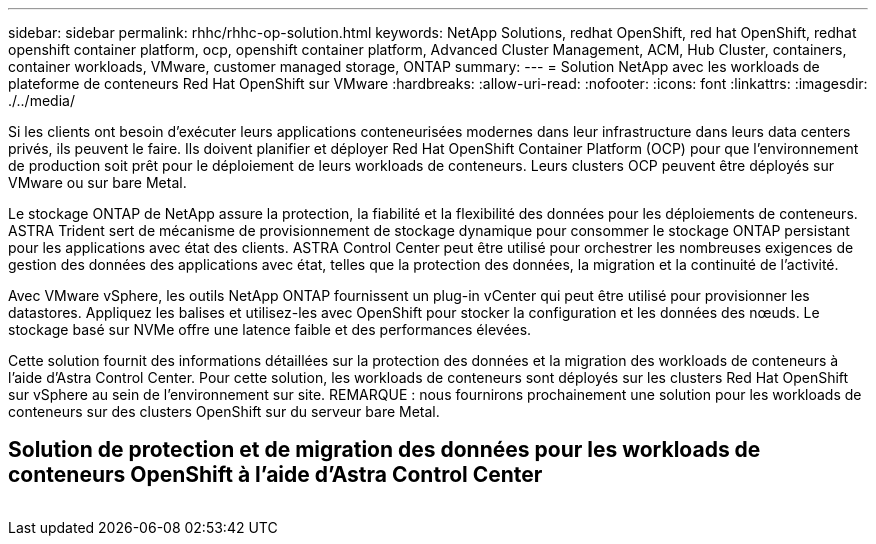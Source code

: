 ---
sidebar: sidebar 
permalink: rhhc/rhhc-op-solution.html 
keywords: NetApp Solutions, redhat OpenShift, red hat OpenShift, redhat openshift container platform, ocp, openshift container platform, Advanced Cluster Management, ACM, Hub Cluster, containers, container workloads, VMware, customer managed storage, ONTAP 
summary:  
---
= Solution NetApp avec les workloads de plateforme de conteneurs Red Hat OpenShift sur VMware
:hardbreaks:
:allow-uri-read: 
:nofooter: 
:icons: font
:linkattrs: 
:imagesdir: ./../media/


[role="lead"]
Si les clients ont besoin d'exécuter leurs applications conteneurisées modernes dans leur infrastructure dans leurs data centers privés, ils peuvent le faire. Ils doivent planifier et déployer Red Hat OpenShift Container Platform (OCP) pour que l'environnement de production soit prêt pour le déploiement de leurs workloads de conteneurs. Leurs clusters OCP peuvent être déployés sur VMware ou sur bare Metal.

Le stockage ONTAP de NetApp assure la protection, la fiabilité et la flexibilité des données pour les déploiements de conteneurs. ASTRA Trident sert de mécanisme de provisionnement de stockage dynamique pour consommer le stockage ONTAP persistant pour les applications avec état des clients. ASTRA Control Center peut être utilisé pour orchestrer les nombreuses exigences de gestion des données des applications avec état, telles que la protection des données, la migration et la continuité de l'activité.

Avec VMware vSphere, les outils NetApp ONTAP fournissent un plug-in vCenter qui peut être utilisé pour provisionner les datastores. Appliquez les balises et utilisez-les avec OpenShift pour stocker la configuration et les données des nœuds. Le stockage basé sur NVMe offre une latence faible et des performances élevées.

Cette solution fournit des informations détaillées sur la protection des données et la migration des workloads de conteneurs à l'aide d'Astra Control Center. Pour cette solution, les workloads de conteneurs sont déployés sur les clusters Red Hat OpenShift sur vSphere au sein de l'environnement sur site. REMARQUE : nous fournirons prochainement une solution pour les workloads de conteneurs sur des clusters OpenShift sur du serveur bare Metal.



== Solution de protection et de migration des données pour les workloads de conteneurs OpenShift à l'aide d'Astra Control Center

image:rhhc-on-premises.png[""]
